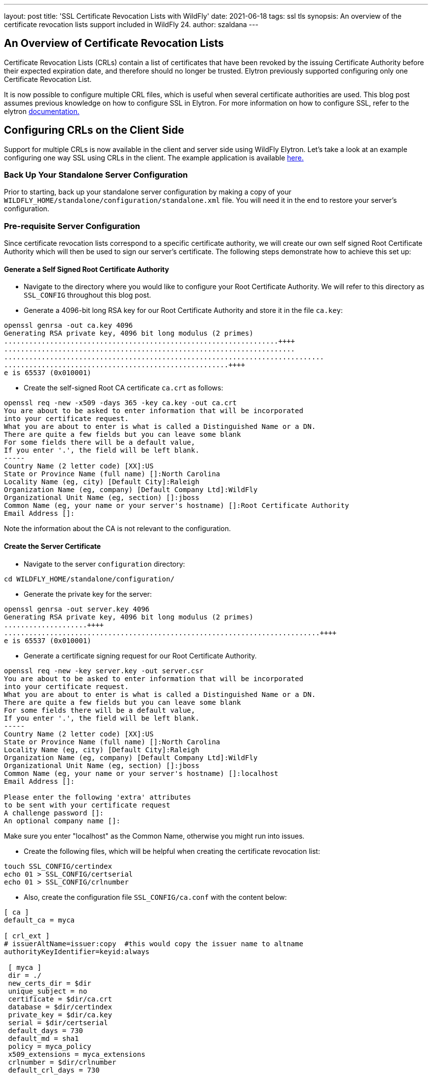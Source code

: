 ---
layout: post
title: 'SSL Certificate Revocation Lists with WildFly'
date: 2021-06-18
tags: ssl tls
synopsis: An overview of the certificate revocation lists support included in WildFly 24.
author: szaldana
---

:toc: macro
:toc-title:

toc::[]


== An Overview of Certificate Revocation Lists

Certificate Revocation Lists (CRLs) contain a list of certificates that have been revoked
by the issuing Certificate Authority before their expected expiration date, and therefore should no longer
be trusted. Elytron previously supported configuring only one Certificate Revocation List.

It is now possible to configure multiple CRL files, which is useful when several certificate authorities are used.
This blog post assumes previous knowledge on how to configure SSL in Elytron. For more information on how to configure SSL,
refer to the elytron https://docs.wildfly.org/24/WildFly_Elytron_Security.html#configure-ssltls[documentation.]

== Configuring CRLs on the Client Side

Support for multiple CRLs is now available in the client and server side using WildFly Elytron.
Let's take a look at an example configuring one way SSL using CRLs in the client. The example application is
available https://github.com/wildfly-security-incubator/elytron-examples/tree/master/ssl-certificate-revocation-lists[ here.]


=== Back Up Your Standalone Server Configuration

Prior to starting, back up your standalone server configuration by making a copy of
your ``WILDFLY_HOME/standalone/configuration/standalone.xml`` file. You will need it in the end
to restore your server's configuration.

=== Pre-requisite Server Configuration

Since certificate revocation lists correspond to a specific certificate authority, we will create our own
self signed Root Certificate Authority which will then be used to sign our server's certificate.
The following steps demonstrate how to achieve this set up:

==== Generate a Self Signed Root Certificate Authority

* Navigate to the directory where you would like to configure your Root Certificate Authority.
We will refer to this directory as ```SSL_CONFIG``` throughout this blog post.

* Generate a 4096-bit long RSA key for our Root Certificate Authority and store it in the file ``ca.key``:
[source,shell]
----
openssl genrsa -out ca.key 4096
Generating RSA private key, 4096 bit long modulus (2 primes)
..................................................................++++
......................................................................
.............................................................................
......................................................++++
e is 65537 (0x010001)
----

* Create the self-signed Root CA certificate ``ca.crt`` as follows:

[source,shell]
----
openssl req -new -x509 -days 365 -key ca.key -out ca.crt
You are about to be asked to enter information that will be incorporated
into your certificate request.
What you are about to enter is what is called a Distinguished Name or a DN.
There are quite a few fields but you can leave some blank
For some fields there will be a default value,
If you enter '.', the field will be left blank.
-----
Country Name (2 letter code) [XX]:US
State or Province Name (full name) []:North Carolina
Locality Name (eg, city) [Default City]:Raleigh
Organization Name (eg, company) [Default Company Ltd]:WildFly
Organizational Unit Name (eg, section) []:jboss
Common Name (eg, your name or your server's hostname) []:Root Certificate Authority
Email Address []:
----

Note the information about the CA is not relevant to the configuration.

==== Create the Server Certificate

* Navigate to the server ``configuration`` directory:
```shell script
cd WILDFLY_HOME/standalone/configuration/
```

* Generate the private key for the server:
[source,shell]
----
openssl genrsa -out server.key 4096
Generating RSA private key, 4096 bit long modulus (2 primes)
....................++++
............................................................................++++
e is 65537 (0x010001)
----

* Generate a certificate signing request for our Root Certificate Authority.
[source,shell]
----
openssl req -new -key server.key -out server.csr
You are about to be asked to enter information that will be incorporated
into your certificate request.
What you are about to enter is what is called a Distinguished Name or a DN.
There are quite a few fields but you can leave some blank
For some fields there will be a default value,
If you enter '.', the field will be left blank.
-----
Country Name (2 letter code) [XX]:US
State or Province Name (full name) []:North Carolina
Locality Name (eg, city) [Default City]:Raleigh
Organization Name (eg, company) [Default Company Ltd]:WildFly
Organizational Unit Name (eg, section) []:jboss
Common Name (eg, your name or your server's hostname) []:localhost
Email Address []:

Please enter the following 'extra' attributes
to be sent with your certificate request
A challenge password []:
An optional company name []:
----

Make sure you enter "localhost" as the Common Name, otherwise you might run into
issues.

* Create the following files, which will be helpful when
creating the certificate revocation list:

[source,shell]
----
touch SSL_CONFIG/certindex
echo 01 > SSL_CONFIG/certserial
echo 01 > SSL_CONFIG/crlnumber
----

* Also, create the configuration file ``SSL_CONFIG/ca.conf`` with the content below:
[source,shell]
----
[ ca ]
default_ca = myca

[ crl_ext ]
# issuerAltName=issuer:copy  #this would copy the issuer name to altname
authorityKeyIdentifier=keyid:always

 [ myca ]
 dir = ./
 new_certs_dir = $dir
 unique_subject = no
 certificate = $dir/ca.crt
 database = $dir/certindex
 private_key = $dir/ca.key
 serial = $dir/certserial
 default_days = 730
 default_md = sha1
 policy = myca_policy
 x509_extensions = myca_extensions
 crlnumber = $dir/crlnumber
 default_crl_days = 730

 [ myca_policy ]
 commonName = supplied
 stateOrProvinceName = supplied
 countryName = optional
 emailAddress = optional
 organizationName = supplied
 organizationalUnitName = optional

 [ myca_extensions ]
 basicConstraints = CA:false
 subjectKeyIdentifier = hash
 authorityKeyIdentifier = keyid:always
 keyUsage = digitalSignature,keyEncipherment
 extendedKeyUsage = serverAuth
 crlDistributionPoints = URI:http://example.com/root.crl
 subjectAltName  = @alt_names

 [alt_names]
 DNS.1 = example.com
 DNS.2 = *.example.com
----

NOTE: You must change the ``crlDistributionPoints`` to point to your domain if you wish
to use distribution points to access the certificate revocation lists. This example uses
a file in your system to configure the CRL as opposed to the CRL distribution points.

* Sign the server's certificate signing request with your Root Certificate Authority:
[source,shell]
----
openssl ca -batch -config SSL_CONFIG/ca.conf -notext -in server.csr -out server.crt
Using configuration from ca.conf
Check that the request matches the signature
Signature ok
The Subject's Distinguished Name is as follows
countryName           :PRINTABLE:'US'
stateOrProvinceName   :ASN.1 12:'North Carolina'
localityName          :ASN.1 12:'Raleigh'
organizationName      :ASN.1 12:'WildFly'
organizationalUnitName:ASN.1 12:'jboss'
commonName            :ASN.1 12:'localhost'
Certificate is to be certified until Dec  9 19:15:58 2022 GMT (730 days)

Write out database with 1 new entries
Data Base Updated
----

==== Create the Server Keystore
The server's keystore should include our server's certificate along with its entire certificate chain
i.e. server.crt -> ca.crt.

* Create the certificate chain as follows:
[source,shell]
----
cat server.crt SSL_CONFIG/ca.crt > chained.crt
----
For Windows, use notepad to concatenate certificates.

* Pack all the certificates, and the server private key into a pkcs12 file as follows:
[source,shell]
----
openssl pkcs12 -export -inkey server.key -in chained.crt -out chained.pkcs12
Enter Export Password:
Verifying - Enter Export Password:
----

Enter ``secret`` as the password.

* Import this pkcs12 file into a java keystore:
[source,shell]
----
keytool -importkeystore -srckeystore chained.pkcs12 -srcstoretype PKCS12 -destkeystore server.keystore
Enter destination keystore password:
Re-enter new password:
Enter source keystore password:
Entry for alias 1 successfully imported.
Import command completed:  1 entries successfully imported, 0 entries failed or cancelled
----

Again, you can use the password ``secret`` for ``server.keystore``.

=== Pre-requisite Client Configuration

Now that we have configured a server certificate signed by our Root Certificate Authority. We need
to configure our client's trust store.

==== Configure Client TrustStore

For the client's trust store, it suffices if it holds the certificate for the Root Certificate
Authority. The client will automatically trust any certificates which have been issued by the Root Certificate Authority
or whose certificate chain contains the Root Certificate Authority.

Configure it as follows:

[source,shell]
----
keytool -import -file SSL_CONFIG/ca.crt -alias ca -keystore client.truststore -storepass secret
Owner: CN=Root Certificate Authority, OU=jboss, O=WildFly, L=Raleigh, ST=North Carolina, C=US
Issuer: CN=Root Certificate Authority, OU=jboss, O=WildFly, L=Raleigh, ST=North Carolina, C=US
Serial number: 66724cf6a35ff0fd504e6b30bbbad73e8ae4e7b3
Valid from: Wed Dec 09 14:10:06 EST 2020 until: Thu Dec 09 14:10:06 EST 2021
Certificate fingerprints:
	 SHA1: 4A:63:B8:AA:D2:9A:D4:E4:21:14:C6:AA:4A:74:00:AD:02:DE:91:EB
	 SHA256: EC:06:81:49:F7:E6:D9:54:5E:77:79:EC:EE:D2:16:90:60:F6:B9:92:F3:4D:D9:2E:C2:F6:E8:28:4E:4D:52:98
Signature algorithm name: SHA256withRSA
Subject Public Key Algorithm: 4096-bit RSA key
Version: 3

Extensions:

#1: ObjectId: 2.5.29.35 Criticality=false
AuthorityKeyIdentifier [
KeyIdentifier [
0000: CD CA 95 5D C3 6E 03 C4   A3 59 A5 0C 4D 8C 20 9E  ...].n...Y..M. .
0010: 52 0A C3 86                                        R...
]
]

#2: ObjectId: 2.5.29.19 Criticality=true
BasicConstraints:[
  CA:true
  PathLen:2147483647
]

#3: ObjectId: 2.5.29.14 Criticality=false
SubjectKeyIdentifier [
KeyIdentifier [
0000: CD CA 95 5D C3 6E 03 C4   A3 59 A5 0C 4D 8C 20 9E  ...].n...Y..M. .
0010: 52 0A C3 86                                        R...
]
]

Trust this certificate? [no]:  y
Certificate was added to keystore
----

=== Configure the Server

You configure the SSL context by running JBoss CLI commands. For your convenience, this quickstart batches the commands into a `configure-ssl.cli` script provided in the root directory of this example.

Before you begin, make sure you do the following:

* Start the server with the standalone default profile as follows:
[source,shell]
----
WILDFLY_HOME/bin/standalone.sh
----

* Review the `configure-ssl.cli` file in the root of this directory. Comments in the script describe the purpose of each block of commands.

* Open a new terminal, navigate to the root directory of this quickstart, and run the following command, replacing `WILDFLY_HOME` with the path to your server:
[source,shell]
----
$ WILDFLY_HOME/bin/jboss-cli.sh --connect --file=configure-ssl.cli
----

NOTE: For Windows, use the `WILDFLY_HOME\bin\jboss-cli.bat` script.

You should see the following result when you run the script:

[source,shell]
----
The batch executed successfully
process-state: reload-required
----

=== Create the Certificate Revocation Lists

* Navigate to your ``SSL_CONFIG`` directory.

* Generate an empty CRL file as follows:
[source,shell]
----
openssl ca -config ca.conf -gencrl -keyfile ca.key -cert ca.crt -out ca.crl.pem
Using configuration from ca.conf
----

* Revoke the server's certificate using this command:
[source,shell]
----
openssl ca -config ca.conf -revoke WILDFLY_HOME/standalone/configuration/server.crt -keyfile ca.key -cert ca.crt
Using configuration from ca.conf
Revoking Certificate 01.
Data Base Updated
----

* Regenerate the CRL file:
[source,shell]
----
openssl ca -gencrl -keyfile ca.key -cert ca.crt -out ca.crl.pem -config ca.conf
Using configuration from ca.conf
----

* Test the CRL:
[source,shell]
----
cat ca.crt ca.crl.pem > test.pem

openssl verify -extended_crl -verbose -CAfile test.pem -crl_check WILDFLY_HOME/standalone/configuration/server.crt
error 23 at 0 depth lookup: certificate revoked
error server.crt: verification failed
----

Error 23 indicates the certificate has been revoked, as expected.

=== Configure a Client that verifies certificates against CRLs

The example application presents a simple client ``SslClient.java`` which checks the connection
to the server is successful. To ensure the client configures
certificate revocation lists, we have provided a common configuration framework in
``wildfly-config.xml``.

Review this file to see how the certificate revocation lists are configured in the client SSL
context:
```xml
<certificate-revocation-lists>
    <certificate-revocation-list path="PATH/TO/CRL"/>
</certificate-revocation-lists>
```

NOTE: In this example we have only configured one CRL under the ``certificate-revocation-lists``
tag, as we are only concerned that our client accepts certificates signed by the CA we created. If we wanted
our client to trust certificates from various CAs, and therefore be able to access the CRLs corresponding
to each of those CAs, we could simply add additional ``certificate-revocation-list`` objects.

As a final step in configuring the client, update the path to the client's trust store with the
path to your trust store. Additionally, also update the ``certificate-revocation-list`` tag to the
path the CRL we configured earlier.

=== Build and Deploy the Application

Ensure you have a running instance of your server. Then, navigate to the root directory of the example application and run the following commands:
[source,shell]
----
cd ssl-server
mvn clean package wildfly:deploy
----

This deploys the ``ssl-server.war`` to the running instance of the server.
You should see a message in the server log indicating that the archive deployed successfully.

=== Run the Client and Verify Certificate Rejection

Navigate to the root directory of the example application and run the following commands:
[source,shell]
----
cd ssl-client
mvn clean install -Dtest=SslClient
----

You should see the following error in the log:
[source,shell]
----
  test(SslClient): RESTEASY004655: Unable to invoke request:
javax.net.ssl.SSLHandshakeException: PKIX path validation failed: java.security.cert.CertPathValidatorException:
Certificate has been revoked, reason: UNSPECIFIED, revocation date: Wed Dec 09 14:26:04 EST 2020,
authority: CN=Root Certificate Authority, OU=jboss, O=WildFly, L=Raleigh, ST=North Carolina, C=US, extension OIDs: []
----

Alternatively, you could comment out the entire ``certificate-revocation-lists`` tag in your
``wildfy-config.xml`` file and verify that communication succeeds otherwise.


== Undeploy the Application

When you are finished testing the application, follow these steps to undeploy the archive:

1. Make sure you start the WildFly server.
2. Open a terminal and navigate to the root directory of this example.
3. Type the following commands to undeploy the archive:
[source,shell]
----
cd ssl-server
mvn wildfly:undeploy
----

=== Restore the WildFly Standalone Server Configuration

You can restore your WildFly Standalone Server Configuration by replacing your
``WILDFLY_HOME/standalone/configuration/standalone.xml`` file with your backed up copy.

== Configuring CRLs on the Server Side

This example has demonstrated how to configure CRLs on the client side. However, it is also
possible to configure multiple CRLs on the server side for two-way SSL communication.
Please review the documentation https://docs.wildfly.org/24/WildFly_Elytron_Security.html#Using_the_Elytron_Subsystem#configure-ssltls[here.] to learn more.

== Summary

This blog post has given an overview on how certificate revocation lists can be used with WildFly on
the client side. For more details, take a look at the Elytron documentation.